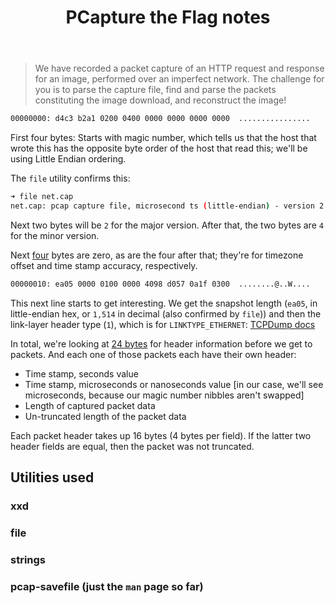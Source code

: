 #+TITLE: PCapture the Flag notes

#+begin_quote
We have recorded a packet capture of an HTTP request and response for an image, performed over an imperfect network. The challenge for you is to parse the capture file, find and parse the packets constituting the image download, and reconstruct the image!
#+end_quote

#+begin_src sh
00000000: d4c3 b2a1 0200 0400 0000 0000 0000 0000  ................
#+end_src

First four bytes: Starts with magic number, which tells us that the host that wrote this has the opposite byte order of the host that read this; we'll be using Little Endian ordering.

The =file= utility confirms this:

#+begin_src sh
➜ file net.cap
net.cap: pcap capture file, microsecond ts (little-endian) - version 2.4 (Ethernet, capture length 1514)
#+end_src

Next two bytes will be =2= for the major version.
After that, the two bytes are =4= for the minor version.

Next _four_ bytes are zero, as are the four after that; they're for timezone offset and time stamp accuracy, respectively.

#+begin_src sh
00000010: ea05 0000 0100 0000 4098 d057 0a1f 0300  ........@..W....
#+end_src

This next line starts to get interesting. We get the snapshot length (=ea05=, in little-endian hex, or =1,514= in decimal (also confirmed by =file=)) and then the link-layer header type (=1=), which is for =LINKTYPE_ETHERNET=: [[https://www.tcpdump.org/linktypes.html][TCPDump docs]]

In total, we're looking at _24 bytes_ for header information before we get to packets. And each one of those packets each have their own header:

- Time stamp, seconds value
- Time stamp, microseconds or nanoseconds value [in our case, we'll see microseconds, because our magic number nibbles aren't swapped]
- Length of captured packet data
- Un-truncated length of the packet data

Each packet header takes up 16 bytes (4 bytes per field). If the latter two header fields are equal, then the packet was not truncated.


** Utilities used
*** xxd
*** file
*** strings
*** pcap-savefile (just the =man= page so far)
